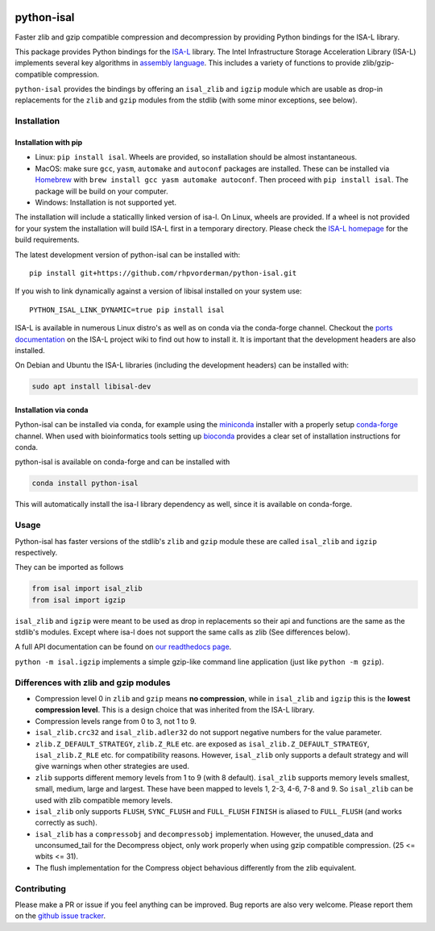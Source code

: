 .. image:: https://img.shields.io/pypi/v/isal.svg
  :target: https://pypi.org/project/isal/
  :alt:

.. image:: https://img.shields.io/conda/v/conda-forge/python-isal.svg
  :target: https://github.com/conda-forge/python-isal-feedstock
  :alt:

.. image:: https://img.shields.io/pypi/pyversions/isal.svg
  :target: https://pypi.org/project/isal/
  :alt:

.. image:: https://img.shields.io/pypi/l/isal.svg
  :target: https://github.com/LUMC/isal/blob/main/LICENSE
  :alt:

.. image:: https://travis-ci.com/pycompression/python-isal.svg?branch=develop
  :target: https://travis-ci.com/github/pycompression/python-isal
  :alt:

.. image:: https://codecov.io/gh/pycompression/python-isal/branch/develop/graph/badge.svg
  :target: https://codecov.io/gh/pycompression/python-isal
  :alt:

.. image:: https://readthedocs.org/projects/python-isal/badge
   :target: https://python-isal.readthedocs.io
   :alt:


python-isal
===========

Faster zlib and gzip compatible compression and decompression
by providing Python bindings for the ISA-L library.

This package provides Python bindings for the `ISA-L
<https://github.com/intel/isa-l>`_ library. The Intel Infrastructure Storage
Acceleration Library (ISA-L) implements several key algorithms in `assembly
language <https://en.wikipedia.org/wiki/Assembly_language>`_. This includes
a variety of functions to provide zlib/gzip-compatible compression.

``python-isal`` provides the bindings by offering an ``isal_zlib`` and
``igzip`` module which are usable as drop-in replacements for the ``zlib``
and ``gzip`` modules from the stdlib (with some minor exceptions, see below).

Installation
------------
Installation with pip
.....................

+ Linux: ``pip install isal``. Wheels are provided, so installation should
  be almost instantaneous.
+ MacOS: make sure ``gcc``, ``yasm``, ``automake`` and ``autoconf`` packages
  are installed. These can be installed via `Homebrew <https://brew.sh/>`_ with
  ``brew install gcc yasm automake autoconf``. Then proceed with ``pip
  install isal``. The package will be build on your computer.
+ Windows: Installation is not supported yet.

The installation will include a staticallly linked version of isa-l. On Linux,
wheels are provided. If a wheel is not provided for your system the
installation will build ISA-L first in a temporary directory. Please check the
`ISA-L homepage <https://github.com/intel/isa-l>`_ for the build requirements.

The latest development version of python-isal can be installed with::

    pip install git+https://github.com/rhpvorderman/python-isal.git

If you wish to link
dynamically against a version of libisal installed on your system use::

     PYTHON_ISAL_LINK_DYNAMIC=true pip install isal

ISA-L is available in numerous Linux distro's as well as on conda via the
conda-forge channel. Checkout the `ports documentation
<https://github.com/intel/isa-l/wiki/Ports--Repos>`_ on the ISA-L project wiki
to find out how to install it. It is important that the development headers
are also installed.

On Debian and Ubuntu the ISA-L libraries (including the development headers)
can be installed with:

.. code-block::

  sudo apt install libisal-dev

Installation via conda
..................................
Python-isal can be installed via conda, for example using
the `miniconda <https://docs.conda.io/en/latest/miniconda.html>`_ installer
with a properly setup `conda-forge 
<https://conda-forge.org/docs/user/introduction.html#how-can-i-install-packages-from-conda-forge>`_
channel. When used with bioinformatics tools setting up `bioconda 
<http://bioconda.github.io/user/install.html#install-conda>`_
provides a clear set of installation instructions for conda.

python-isal is available on conda-forge and can be installed with 

.. code-block::

  conda install python-isal

This will automatically install the isa-l library dependency as well, since
it is available on conda-forge.


Usage
-----

Python-isal has faster versions of the stdlib's ``zlib`` and ``gzip`` module
these are called ``isal_zlib`` and ``igzip`` respectively.

They can be imported as follows

.. code-block:: python

    from isal import isal_zlib
    from isal import igzip

``isal_zlib`` and ``igzip`` were meant to be used as drop in replacements so
their api and functions are the same as the stdlib's modules. Except where
isa-l does not support the same calls as zlib (See differences below).

A full API documentation can be found on `our readthedocs page
<https://python-isal.readthedocs.io>`_.

``python -m isal.igzip`` implements a simple gzip-like command line
application (just like ``python -m gzip``).

Differences with zlib and gzip modules
--------------------------------------

+ Compression level 0 in ``zlib`` and ``gzip`` means **no compression**, while
  in ``isal_zlib`` and ``igzip`` this is the **lowest compression level**.
  This is a design choice that was inherited from the ISA-L library.
+ Compression levels range from 0 to 3, not 1 to 9.
+ ``isal_zlib.crc32`` and ``isal_zlib.adler32`` do not support negative
  numbers for the value parameter.
+ ``zlib.Z_DEFAULT_STRATEGY``, ``zlib.Z_RLE`` etc. are exposed as
  ``isal_zlib.Z_DEFAULT_STRATEGY``, ``isal_zlib.Z_RLE`` etc. for compatibility
  reasons. However, ``isal_zlib`` only supports a default strategy and will
  give warnings when other strategies are used.
+ ``zlib`` supports different memory levels from 1 to 9 (with 8 default).
  ``isal_zlib`` supports memory levels smallest, small, medium, large and
  largest. These have been mapped to levels 1, 2-3, 4-6, 7-8 and 9. So
  ``isal_zlib`` can be used with zlib compatible memory levels.
+ ``isal_zlib`` only supports ``FLUSH``, ``SYNC_FLUSH`` and ``FULL_FLUSH``
  ``FINISH`` is aliased to ``FULL_FLUSH`` (and works correctly as such).
+ ``isal_zlib`` has a ``compressobj`` and ``decompressobj`` implementation.
  However, the unused_data and unconsumed_tail for the Decompress object, only
  work properly when using gzip compatible compression. (25 <= wbits <= 31).
+ The flush implementation for the Compress object behavious differently from
  the zlib equivalent.

Contributing
------------
Please make a PR or issue if you feel anything can be improved. Bug reports
are also very welcome. Please report them on the `github issue tracker
<https://github.com/rhpvorderman/python-isal/issues>`_.
